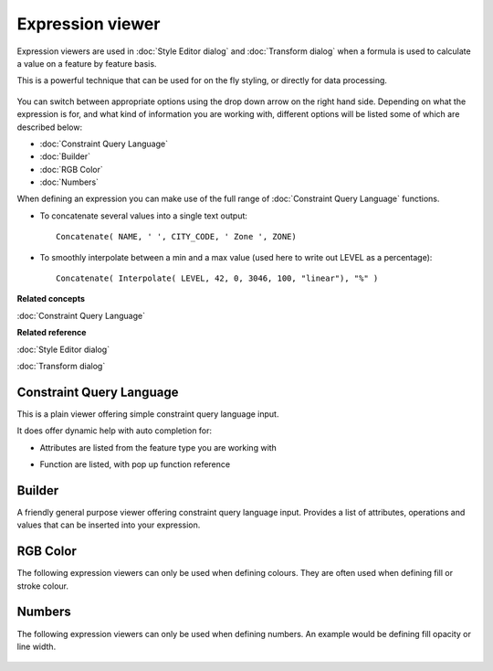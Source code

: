 Expression viewer
#################

Expression viewers are used in :doc:`Style Editor dialog` and :doc:`Transform dialog` when a formula is used to calculate a value on a feature by
feature basis.

This is a powerful technique that can be used for on the fly styling, or directly for data
processing.

.. figure:: /images/expression_viewer/CQLExpressionViewer.png
   :align: center
   :alt: 

You can switch between appropriate options using the drop down arrow on the right hand side.
Depending on what the expression is for, and what kind of information you are working with,
different options will be listed some of which are described below:

* :doc:`Constraint Query Language`

* :doc:`Builder`

* :doc:`RGB Color`

* :doc:`Numbers`


When defining an expression you can make use of the full range of :doc:`Constraint Query Language` functions.

-  To concatenate several values into a single text output:

   ::

       Concatenate( NAME, ' ', CITY_CODE, ' Zone ', ZONE)

-  To smoothly interpolate between a min and a max value (used here to write out LEVEL as a
   percentage):

   ::

       Concatenate( Interpolate( LEVEL, 42, 0, 3046, 100, "linear"), "%" )

**Related concepts**

:doc:`Constraint Query Language`


**Related reference**

:doc:`Style Editor dialog`

:doc:`Transform dialog`


Constraint Query Language
=========================

This is a plain viewer offering simple constraint query language input.

It does offer dynamic help with auto completion for:

-  Attributes are listed from the feature type you are working with
    |image0|
-  Function are listed, with pop up function reference
    |image1|

Builder
=======

A friendly general purpose viewer offering constraint query language input. Provides a list of
attributes, operations and values that can be inserted into your expression.

.. figure:: /images/expression_viewer/BuilderExpressionViewer.png
   :align: center
   :alt: 

RGB Color
=========

The following expression viewers can only be used when defining colours. They are often used when
defining fill or stroke colour.

.. figure:: /images/expression_viewer/RGBExpressionViewer.png
   :align: center
   :alt: 

Numbers
=======

The following expression viewers can only be used when defining numbers. An example would be
defining fill opacity or line width.

.. figure:: /images/expression_viewer/NumberExpressionViewer.png
   :align: center
   :alt: 

.. |image0| image:: /images/expression_viewer/CQLExpressionViewerAttribute.png
.. |image1| image:: /images/expression_viewer/CQLExpressionViewerFunction.png
